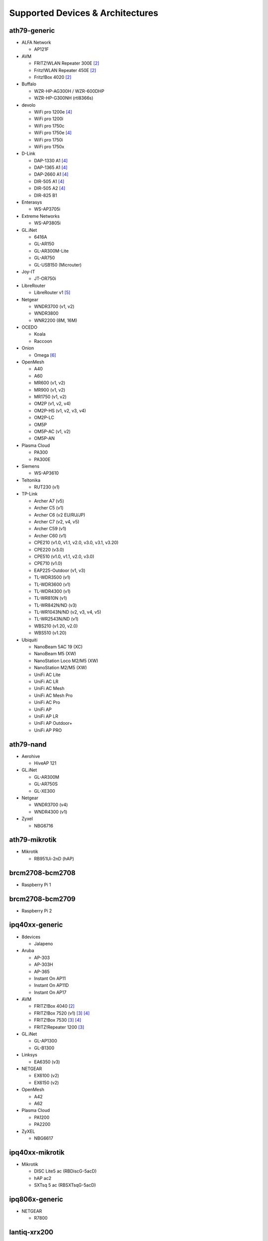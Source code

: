 Supported Devices & Architectures
=================================

ath79-generic
--------------

* ALFA Network

  - AP121F

* AVM

  - FRITZ!WLAN Repeater 300E [#avmflash]_
  - Fritz!WLAN Repeater 450E [#avmflash]_
  - Fritz!Box 4020 [#avmflash]_

* Buffalo

  - WZR-HP-AG300H / WZR-600DHP
  - WZR-HP-G300NH (rtl8366s)

* devolo

  - WiFi pro 1200e [#lan_as_wan]_
  - WiFi pro 1200i
  - WiFi pro 1750c
  - WiFi pro 1750e [#lan_as_wan]_
  - WiFi pro 1750i
  - WiFi pro 1750x

* D-Link

  - DAP-1330 A1 [#lan_as_wan]_
  - DAP-1365 A1 [#lan_as_wan]_
  - DAP-2660 A1 [#lan_as_wan]_
  - DIR-505 A1 [#lan_as_wan]_
  - DIR-505 A2 [#lan_as_wan]_
  - DIR-825 B1

* Enterasys

  - WS-AP3705i

* Extreme Networks

  - WS-AP3805i

* GL.iNet

  - 6416A
  - GL-AR150
  - GL-AR300M-Lite
  - GL-AR750
  - GL-USB150 (Microuter)

* Joy-IT

  - JT-OR750i

* LibreRouter

  - LibreRouter v1 [#missing_radios]_

* Netgear

  - WNDR3700 (v1, v2)
  - WNDR3800
  - WNR2200 (8M, 16M)

* OCEDO

  - Koala
  - Raccoon

* Onion

  - Omega [#modular_ethernet]_

* OpenMesh

  - A40
  - A60
  - MR600 (v1, v2)
  - MR900 (v1, v2)
  - MR1750 (v1, v2)
  - OM2P (v1, v2, v4)
  - OM2P-HS (v1, v2, v3, v4)
  - OM2P-LC
  - OM5P
  - OM5P-AC (v1, v2)
  - OM5P-AN

* Plasma Cloud

  - PA300
  - PA300E

* Siemens

  - WS-AP3610

* Teltonika

  - RUT230 (v1)

* TP-Link

  - Archer A7 (v5)
  - Archer C5 (v1)
  - Archer C6 (v2 EU/RU/JP)
  - Archer C7 (v2, v4, v5)
  - Archer C59 (v1)
  - Archer C60 (v1)
  - CPE210 (v1.0, v1.1, v2.0, v3.0, v3.1, v3.20)
  - CPE220 (v3.0)
  - CPE510 (v1.0, v1.1, v2.0, v3.0)
  - CPE710 (v1.0)
  - EAP225-Outdoor (v1, v3)
  - TL-WDR3500 (v1)
  - TL-WDR3600 (v1)
  - TL-WDR4300 (v1)
  - TL-WR810N (v1)
  - TL-WR842N/ND (v3)
  - TL-WR1043N/ND (v2, v3, v4, v5)
  - TL-WR2543N/ND (v1)
  - WBS210 (v1.20, v2.0)
  - WBS510 (v1.20)

* Ubiquiti

  - NanoBeam 5AC 19 (XC)
  - NanoBeam M5 (XW)
  - NanoStation Loco M2/M5 (XW)
  - NanoStation M2/M5 (XW)
  - UniFi AC Lite
  - UniFi AC LR
  - UniFi AC Mesh
  - UniFi AC Mesh Pro
  - UniFi AC Pro
  - UniFi AP
  - UniFi AP LR
  - UniFi AP Outdoor+
  - UniFi AP PRO

ath79-nand
----------

* Aerohive

  - HiveAP 121

* GL.iNet

  - GL-AR300M
  - GL-AR750S
  - GL-XE300

* Netgear

  - WNDR3700 (v4)
  - WNDR4300 (v1)

* Zyxel

  - NBG6716

ath79-mikrotik
--------------

* Mikrotik

  - RB951Ui-2nD (hAP)

brcm2708-bcm2708
----------------

* Raspberry Pi 1

brcm2708-bcm2709
----------------

* Raspberry Pi 2


ipq40xx-generic
---------------

* 8devices

  - Jalapeno

* Aruba

  - AP-303
  - AP-303H
  - AP-365
  - Instant On AP11
  - Instant On AP11D
  - Instant On AP17

* AVM

  - FRITZ!Box 4040 [#avmflash]_
  - FRITZ!Box 7520 (v1) [#eva_ramboot]_ [#lan_as_wan]_
  - FRITZ!Box 7530 [#eva_ramboot]_ [#lan_as_wan]_
  - FRITZ!Repeater 1200 [#eva_ramboot]_

* GL.iNet

  - GL-AP1300
  - GL-B1300

* Linksys

  - EA6350 (v3)

* NETGEAR

  - EX6100 (v2)
  - EX6150 (v2)

* OpenMesh

  - A42
  - A62

* Plasma Cloud

  - PA1200
  - PA2200

* ZyXEL

  - NBG6617

ipq40xx-mikrotik
----------------

* Mikrotik

  - DISC Lite5 ac (RBDiscG-5acD)
  - hAP ac2
  - SXTsq 5 ac (RBSXTsqG-5acD)

ipq806x-generic
---------------

* NETGEAR

  - R7800

lantiq-xrx200
-------------

* Arcadyan

  - VGV7510KW22 (o2 Box 6431)

* AVM

  - FRITZ!Box 7360 (v1, v2) [#avmflash]_ [#lan_as_wan]_
  - FRITZ!Box 7360 SL [#avmflash]_ [#lan_as_wan]_
  - FRITZ!Box 7362 SL [#eva_ramboot]_ [#lan_as_wan]_
  - FRITZ!Box 7412 [#eva_ramboot]_

* TP-Link

  - TD-W8970 (v1) [#lan_as_wan]_

lantiq-xway
-----------

* AVM

  - FRITZ!Box 7312 [#avmflash]_

* NETGEAR

  - DGN3500B [#lan_as_wan]_

mediatek-filogic
----------------

* ASUS

  - TUF AX4200

* Cudy

  - WR3000 (v1)

* NETGEAR

  - WAX220

* ZyXEL

  - NWA50AX Pro

mediatek-mt7622
---------------

* Linksys

  - E8450

* Ubiquiti

  - UniFi 6 LR (v1)

* Xiaomi

  - AX3200 (RB03)

mpc85xx-p1010
-------------

* Enterasys

  - WS-AP3715i

* Sophos

  - RED 15w Rev.1

* TP-Link

  - TL-WDR4900 (v1)

mpc85xx-p1020
---------------

* Aerohive

  - HiveAP 330

* Enterasys

  - WS-AP3710i

* Extreme Networks

  - WS-AP3825i

* Ocedo

  - Panda

ramips-mt7620
-------------

* ASUS

  - RT-AC51U

* GL.iNet

  - GL-MT300A
  - GL-MT300N
  - GL-MT750

* NETGEAR

  - EX3700
  - EX3800

* Nexx

  - WT3020AD/F/H

* TP-Link

  - Archer C2 (v1)
  - Archer C20 (v1)
  - Archer C20i
  - Archer C50 (v1)

* Xiaomi

  - MiWiFi Mini

ramips-mt7621
-------------

* ASUS

  - RT-AC57U (v1)
  - RT-AX53U

* Cudy

  - WR1300 (v1)
  - WR2100
  - X6 (v1, v2)

* D-Link

  - DAP-X1860 (A1)
  - DIR-860L (B1)

* GL.iNet

  - GL-MT1300

* Mercusys

  - MR70X (v1)

* NETGEAR

  - EX6150 (v1)
  - R6220
  - R6260
  - WAC104
  - WAX202

* TP-Link

  - EAP615-Wall (v1)
  - RE500 (v1)
  - RE650 (v1)

* Ubiquiti

  - EdgeRouter X
  - EdgeRouter X-SFP
  - UniFi 6 Lite

* Wavlink

  - WS-WN572HP3 (4G)

* ZBT

  - WG3526-16M
  - WG3526-32M

* ZyXEL

  - NWA50AX
  - WSM20

* Xiaomi

  - Xiaomi Mi Router 4A (Gigabit Edition v1)
  - Xiaomi Mi Router 3G (v1, v2)

ramips-mt76x8
-------------

* Cudy

  - WR1000 (v1)

* GL.iNet

  - GL-MT300N (v2)
  - microuter-N300
  - VIXMINI

* NETGEAR

  - R6020
  - R6120

* RAVPower

  - RP-WD009

* TP-Link

  - Archer C20 (v4, v5)
  - Archer C50 (v3, v4)
  - RE200 (v2, v3)
  - TL-MR3020 (v3)
  - TL-MR3420 (v5)
  - TL-MR6400 (v5)
  - TL-WA801ND (v5)
  - TL-WR841N (v13)
  - TL-WR902AC (v3)

* VoCore

  - VoCore2

* Xiaomi

  - Xiaomi Mi Router 4A (100M Edition)
  - Xiaomi Mi Router 4A (100M International Edition)
  - Xiaomi Mi Router 4C

realtek-rtl838x
---------------

* D-Link

  - DGS-1210-10P (F1)

rockchip-armv8
--------------

* FriendlyElec

  - NanoPi R2S
  - NanoPi R4S (4GB LPDDR4)

sunxi-cortexa7
--------------

* LeMaker

  - Banana Pi M1

x86-generic
-----------

* x86-generic
* x86-virtualbox
* x86-vmware

See also: :doc:`x86`

x86-geode
---------

* x86-geode

See also: :doc:`x86`

x86-64
------

* x86-64-generic
* x86-64-virtualbox
* x86-64-vmware

See also: :doc:`x86`

Footnotes
---------

.. [#device-class-tiny]
  These devices only support a subset of Gluons capabilities due to flash or memory
  size constraints. Devices are classified as tiny if they provide less than 7M of usable
  flash space or have a low amount of system memory. For more information, see the
  developer documentation: :ref:`device-class-definition`.

.. [#avmflash]
  For instructions on how to flash AVM devices, visit https://fritz-tools.readthedocs.io

.. [#eva_ramboot]
  For instructions on how to flash AVM NAND devices, see the respective
  commit which added support in OpenWrt.

.. [#lan_as_wan]
  All LAN ports on this device are used as WAN.

.. [#missing_radios]
  This device contains more than two WLAN radios, which is currently
  unsupported by Gluon. Only the first two radios will work.

.. [#modular_ethernet]
  These devices follow a modular principle,
  which means even basic functionality like ethernet is provided by an expansion-board,
  that may not be bundled with the device itself.
  Such expansions are recommended for the config mode, but are not strictly necessary,
  as exposed serial ports may grant sufficient access as well.
